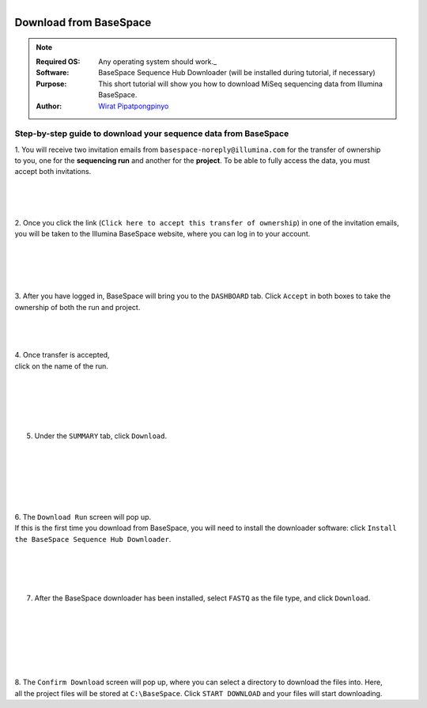 .. module:: basespace
   :synopsis: Download data from BaseSpace
.. moduleauthor:: Saranga Wijeratne<wijeratne.3@osu.edu>

.. highlight:: rest

.. figure:: _static/Logo.png
   :align: right

Download from BaseSpace
***********************

.. Note::

	:Required OS: Any operating system should work._ 
	:Software: BaseSpace Sequence Hub Downloader (will be installed during tutorial, if necessary)
	:Purpose: This short tutorial will show you how to download MiSeq sequencing data from Illumina BaseSpace.
	:Author: `Wirat Pipatpongpinyo <mailto:pipatpongpinyo.1@osu.edu>`_

Step-by-step guide to download your sequence data from BaseSpace
----------------------------------------------------------------

.. figure:: _static/basespace_1.png
   :align: right
   :width: 300px

1. You will receive two invitation emails from ``basespace-noreply@illumina.com``
for the transfer of ownership to you, one for the **sequencing run** and another for the **project**.
To be able to fully access the data, you must accept both invitations.

.. figure:: _static/basespace_2.png
   :align: right
   :width: 300px

|
|
|

2. Once you click the link (``Click here to accept this transfer of ownership``) in one of the invitation emails,
you will be taken to the Illumina BaseSpace website, where you can log in to your account.

.. figure:: _static/basespace_3.png
   :align: right
   :width: 500px

|
|
|
|

3. After you have logged in, BaseSpace will bring you to the ``DASHBOARD`` tab.
Click ``Accept`` in both boxes to take the ownership of both the run and project.

.. figure:: _static/basespace_4.png
   :align: right
   :width: 200px

|
|
|

| 4. Once transfer is accepted,
| click on the name of the run.

|
|

.. figure:: _static/basespace_5.png
   :align: right
   :width: 300px

|
|
|

5. Under the ``SUMMARY`` tab, click ``Download``.

|
|
|
|

.. figure:: _static/basespace_6.png
   :align: right
   :width: 250px

|
|

| 6. The ``Download Run`` screen will pop up. 
| If this is the first time you download from BaseSpace, you will need to install the downloader software: click ``Install the BaseSpace Sequence Hub Downloader``.

|
|

.. figure:: _static/basespace_7.png
   :align: right
   :width: 250px

|
|

7. After the BaseSpace downloader has been installed, select ``FASTQ`` as the file type, and click ``Download``.

|
|
|
|
|
|

.. figure:: _static/basespace_8.png
   :align: right
   :width: 300px


8. The ``Confirm Download`` screen will pop up, where you can select a
directory to download the files into. Here, all the project files will be stored at ``C:\BaseSpace``.
Click ``START DOWNLOAD`` and your files will start downloading.
